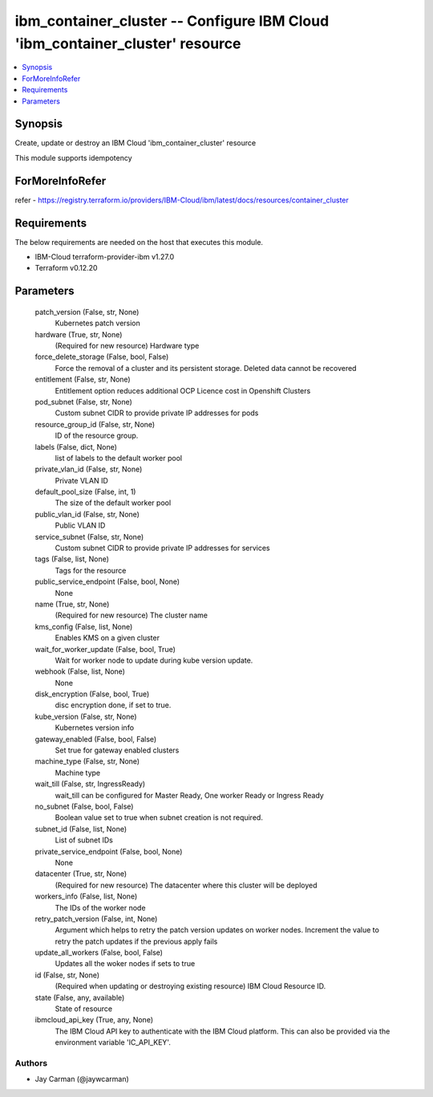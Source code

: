 
ibm_container_cluster -- Configure IBM Cloud 'ibm_container_cluster' resource
=============================================================================

.. contents::
   :local:
   :depth: 1


Synopsis
--------

Create, update or destroy an IBM Cloud 'ibm_container_cluster' resource

This module supports idempotency


ForMoreInfoRefer
----------------
refer - https://registry.terraform.io/providers/IBM-Cloud/ibm/latest/docs/resources/container_cluster

Requirements
------------
The below requirements are needed on the host that executes this module.

- IBM-Cloud terraform-provider-ibm v1.27.0
- Terraform v0.12.20



Parameters
----------

  patch_version (False, str, None)
    Kubernetes patch version


  hardware (True, str, None)
    (Required for new resource) Hardware type


  force_delete_storage (False, bool, False)
    Force the removal of a cluster and its persistent storage. Deleted data cannot be recovered


  entitlement (False, str, None)
    Entitlement option reduces additional OCP Licence cost in Openshift Clusters


  pod_subnet (False, str, None)
    Custom subnet CIDR to provide private IP addresses for pods


  resource_group_id (False, str, None)
    ID of the resource group.


  labels (False, dict, None)
    list of labels to the default worker pool


  private_vlan_id (False, str, None)
    Private VLAN ID


  default_pool_size (False, int, 1)
    The size of the default worker pool


  public_vlan_id (False, str, None)
    Public VLAN ID


  service_subnet (False, str, None)
    Custom subnet CIDR to provide private IP addresses for services


  tags (False, list, None)
    Tags for the resource


  public_service_endpoint (False, bool, None)
    None


  name (True, str, None)
    (Required for new resource) The cluster name


  kms_config (False, list, None)
    Enables KMS on a given cluster


  wait_for_worker_update (False, bool, True)
    Wait for worker node to update during kube version update.


  webhook (False, list, None)
    None


  disk_encryption (False, bool, True)
    disc encryption done, if set to true.


  kube_version (False, str, None)
    Kubernetes version info


  gateway_enabled (False, bool, False)
    Set true for gateway enabled clusters


  machine_type (False, str, None)
    Machine type


  wait_till (False, str, IngressReady)
    wait_till can be configured for Master Ready, One worker Ready or Ingress Ready


  no_subnet (False, bool, False)
    Boolean value set to true when subnet creation is not required.


  subnet_id (False, list, None)
    List of subnet IDs


  private_service_endpoint (False, bool, None)
    None


  datacenter (True, str, None)
    (Required for new resource) The datacenter where this cluster will be deployed


  workers_info (False, list, None)
    The IDs of the worker node


  retry_patch_version (False, int, None)
    Argument which helps to retry the patch version updates on worker nodes. Increment the value to retry the patch updates if the previous apply fails


  update_all_workers (False, bool, False)
    Updates all the woker nodes if sets to true


  id (False, str, None)
    (Required when updating or destroying existing resource) IBM Cloud Resource ID.


  state (False, any, available)
    State of resource


  ibmcloud_api_key (True, any, None)
    The IBM Cloud API key to authenticate with the IBM Cloud platform. This can also be provided via the environment variable 'IC_API_KEY'.













Authors
~~~~~~~

- Jay Carman (@jaywcarman)


